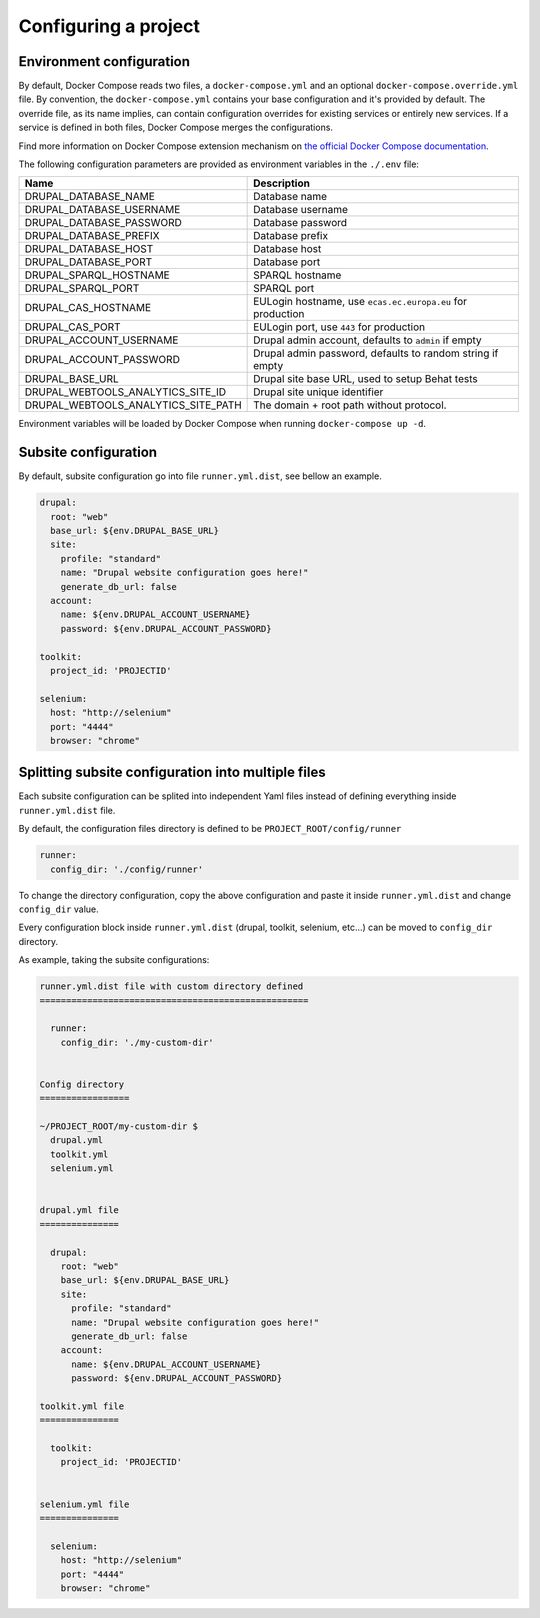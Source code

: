 Configuring a project
=====================

Environment configuration
^^^^^^^^^^^^^^^^^^^^^^^^^

By default, Docker Compose reads two files, a ``docker-compose.yml`` and an optional ``docker-compose.override.yml`` file.
By convention, the ``docker-compose.yml`` contains your base configuration and it's provided by default.
The override file, as its name implies, can contain configuration overrides for existing services or entirely new
services.
If a service is defined in both files, Docker Compose merges the configurations.

Find more information on Docker Compose extension mechanism on
`the official Docker Compose documentation <https://docs.docker.com/compose/extends/>`_.

The following configuration parameters are provided as environment variables in the ``./.env`` file:

+-----------------------------------+----------------------------------------------------------+
|Name                               |Description                                               |
+===================================+==========================================================+
|DRUPAL_DATABASE_NAME               |Database name                                             |
+-----------------------------------+----------------------------------------------------------+
|DRUPAL_DATABASE_USERNAME           |Database username                                         |
+-----------------------------------+----------------------------------------------------------+
|DRUPAL_DATABASE_PASSWORD           |Database password                                         |
+-----------------------------------+----------------------------------------------------------+
|DRUPAL_DATABASE_PREFIX             |Database prefix                                           |
+-----------------------------------+----------------------------------------------------------+
|DRUPAL_DATABASE_HOST               |Database host                                             |
+-----------------------------------+----------------------------------------------------------+
|DRUPAL_DATABASE_PORT               |Database port                                             |
+-----------------------------------+----------------------------------------------------------+
|DRUPAL_SPARQL_HOSTNAME             |SPARQL hostname                                           |
+-----------------------------------+----------------------------------------------------------+
|DRUPAL_SPARQL_PORT                 |SPARQL port                                               |
+-----------------------------------+----------------------------------------------------------+
|DRUPAL_CAS_HOSTNAME                |EULogin hostname, use ``ecas.ec.europa.eu`` for production|
+-----------------------------------+----------------------------------------------------------+
|DRUPAL_CAS_PORT                    |EULogin port, use ``443`` for production                  |
+-----------------------------------+----------------------------------------------------------+
|DRUPAL_ACCOUNT_USERNAME            |Drupal admin account, defaults to ``admin`` if empty      |
+-----------------------------------+----------------------------------------------------------+
|DRUPAL_ACCOUNT_PASSWORD            |Drupal admin password, defaults to random string if empty |
+-----------------------------------+----------------------------------------------------------+
|DRUPAL_BASE_URL                    |Drupal site base URL, used to setup Behat tests           |
+-----------------------------------+----------------------------------------------------------+
|DRUPAL_WEBTOOLS_ANALYTICS_SITE_ID  | Drupal site unique identifier                            |
+-----------------------------------+----------------------------------------------------------+
|DRUPAL_WEBTOOLS_ANALYTICS_SITE_PATH|The domain + root path without protocol.                  |
+-----------------------------------+----------------------------------------------------------+

Environment variables will be loaded by Docker Compose when running ``docker-compose up -d``.

Subsite configuration
^^^^^^^^^^^^^^^^^^^^^

By default, subsite configuration go into file ``runner.yml.dist``, see bellow an example.

.. code-block::

   drupal:
     root: "web"
     base_url: ${env.DRUPAL_BASE_URL}
     site:
       profile: "standard"
       name: "Drupal website configuration goes here!"
       generate_db_url: false
     account:
       name: ${env.DRUPAL_ACCOUNT_USERNAME}
       password: ${env.DRUPAL_ACCOUNT_PASSWORD}

   toolkit:
     project_id: 'PROJECTID'

   selenium:
     host: "http://selenium"
     port: "4444"
     browser: "chrome"

Splitting subsite configuration into multiple files
^^^^^^^^^^^^^^^^^^^^^^^^^^^^^^^^^^^^^^^^^^^^^^^^^^^

Each subsite configuration can be splited into independent Yaml files instead of defining everything inside ``runner.yml.dist`` file.

By default, the configuration files directory is defined to be ``PROJECT_ROOT/config/runner``

.. code-block::

   runner:
     config_dir: './config/runner'

To change the directory configuration, copy the above configuration and paste it inside ``runner.yml.dist`` and change ``config_dir`` value.

Every configuration block inside ``runner.yml.dist`` (drupal, toolkit, selenium, etc...) can be moved to ``config_dir`` directory.

As example, taking the subsite configurations:

.. code-block::

   runner.yml.dist file with custom directory defined
   ===================================================

     runner:
       config_dir: './my-custom-dir'


   Config directory
   =================

   ~/PROJECT_ROOT/my-custom-dir $
     drupal.yml
     toolkit.yml
     selenium.yml


   drupal.yml file
   ===============

     drupal:
       root: "web"
       base_url: ${env.DRUPAL_BASE_URL}
       site:
         profile: "standard"
         name: "Drupal website configuration goes here!"
         generate_db_url: false
       account:
         name: ${env.DRUPAL_ACCOUNT_USERNAME}
         password: ${env.DRUPAL_ACCOUNT_PASSWORD}

   toolkit.yml file
   ===============

     toolkit:
       project_id: 'PROJECTID'


   selenium.yml file
   ===============

     selenium:
       host: "http://selenium"
       port: "4444"
       browser: "chrome"
